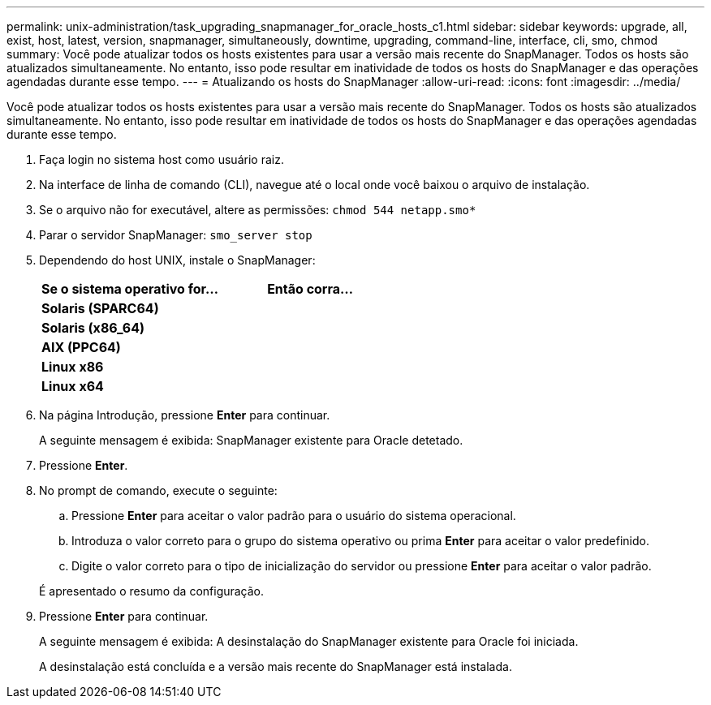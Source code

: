 ---
permalink: unix-administration/task_upgrading_snapmanager_for_oracle_hosts_c1.html 
sidebar: sidebar 
keywords: upgrade, all, exist, host, latest, version, snapmanager, simultaneously, downtime, upgrading, command-line, interface, cli, smo, chmod 
summary: Você pode atualizar todos os hosts existentes para usar a versão mais recente do SnapManager. Todos os hosts são atualizados simultaneamente. No entanto, isso pode resultar em inatividade de todos os hosts do SnapManager e das operações agendadas durante esse tempo. 
---
= Atualizando os hosts do SnapManager
:allow-uri-read: 
:icons: font
:imagesdir: ../media/


[role="lead"]
Você pode atualizar todos os hosts existentes para usar a versão mais recente do SnapManager. Todos os hosts são atualizados simultaneamente. No entanto, isso pode resultar em inatividade de todos os hosts do SnapManager e das operações agendadas durante esse tempo.

. Faça login no sistema host como usuário raiz.
. Na interface de linha de comando (CLI), navegue até o local onde você baixou o arquivo de instalação.
. Se o arquivo não for executável, altere as permissões:
`chmod 544 netapp.smo*`
. Parar o servidor SnapManager:
`smo_server stop`
. Dependendo do host UNIX, instale o SnapManager:
+
|===
| Se o sistema operativo for... | Então corra... 


 a| 
*Solaris (SPARC64)*
 a| 



 a| 
*Solaris (x86_64)*
 a| 



 a| 
*AIX (PPC64)*
 a| 



 a| 
*Linux x86*
 a| 



 a| 
*Linux x64*
 a| 

|===
. Na página Introdução, pressione *Enter* para continuar.
+
A seguinte mensagem é exibida: SnapManager existente para Oracle detetado.

. Pressione *Enter*.
. No prompt de comando, execute o seguinte:
+
.. Pressione *Enter* para aceitar o valor padrão para o usuário do sistema operacional.
.. Introduza o valor correto para o grupo do sistema operativo ou prima *Enter* para aceitar o valor predefinido.
.. Digite o valor correto para o tipo de inicialização do servidor ou pressione *Enter* para aceitar o valor padrão.


+
É apresentado o resumo da configuração.

. Pressione *Enter* para continuar.
+
A seguinte mensagem é exibida: A desinstalação do SnapManager existente para Oracle foi iniciada.

+
A desinstalação está concluída e a versão mais recente do SnapManager está instalada.


